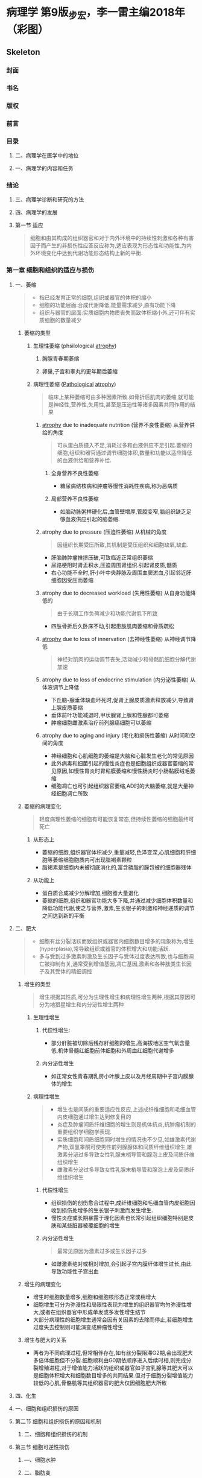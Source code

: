 #+title : 病理学五年制第九版
* 病理学 第9版_步宏，李一雷主编2018年（彩图）

:PROPERTIES:
:NOTER_DOCUMENT: ../../PDFs/第九版临床医学（含其他版）「53本全套」/病理学 第9版_步宏，李一雷主编2018年（彩图）.pdf
:END:
** Skeleton
*** 封面
:PROPERTIES:
:NOTER_PAGE: 1
:END:
*** 书名
:PROPERTIES:
:NOTER_PAGE: 2
:END:
*** 版权
:PROPERTIES:
:NOTER_PAGE: 3
:END:
*** 前言
:PROPERTIES:
:NOTER_PAGE: 18
:END:
*** 目录
:PROPERTIES:
:NOTER_PAGE: 20
:END:
**** 二、病理学在医学中的地位
:PROPERTIES:
:NOTER_PAGE: 32
:END:
**** 一、病理学的内容和任务
:PROPERTIES:
:NOTER_PAGE: 32
:END:
*** 绪论
:PROPERTIES:
:NOTER_PAGE: 32
:END:
**** 三、病理学诊断和研究的方法
:PROPERTIES:
:NOTER_PAGE: 33
:END:
**** 四、病理学的发展
:PROPERTIES:
:NOTER_PAGE: 34
:END:
**** 第一节 适应
:PROPERTIES:
:NOTER_PAGE: 36
:END:
#+begin_quote
细胞和由其构成的组织器官和对于内外环境中的持续性刺激和各种有害因子而产生的非损伤性应答反应称为,适应表现为形态性和功能性,为内外环境变化中达到代谢功能形态结构上新的平衡.
#+end_quote
*** 第一章 细胞和组织的适应与损伤
:PROPERTIES:
:NOTER_PAGE: 36
:END:
***** 一、萎缩
:PROPERTIES:
:NOTER_PAGE: 37
:END:
#+begin_quote
- 指已经发育正常的细胞,组织或器官的体积的缩小
- 细胞的功能层面:合成代谢降低,能量需求减少,原有功能下降
- 组织与器官的层面:实质细胞内物质丧失而致体积缩小外,还可伴有实质细胞的数量减少
#+end_quote
****** 萎缩的类型
******* 生理性萎缩 (phsilological [[file:2021011416-atrophy.org][atrophy]])
******** 胸腺青春期萎缩
******** 卵巢,子宫和睾丸的更年期后萎缩
******* 病理性萎缩 ([[file:2020112609-pathological.org][Pathological]] [[file:2021011416-atrophy.org][atrophy]])
#+begin_quote
临床上某种萎缩可由多种因素所致.如骨折后肌肉的萎缩,就可能是神经性,营养性,失用性,甚至是压迫性等诸多因素共同作用的结果
#+end_quote
******** [[file:2021011416-atrophy.org][atrophy]] due to inadequate nutrition (营养不良性萎缩) 从营养供给的角度
#+begin_quote
可从蛋白质摄入不足,消耗过多和血液供应不足引起.萎缩的细胞,组织和器官通过调节细胞体积,数量和功能以适应降低的血液供给和营养补给.
#+end_quote
********* 全身营养不良性萎缩
- 糖尿病结核病和肿瘤等慢性消耗性疾病,称为恶病质
********* 局部营养不良性萎缩
- 如脑动脉粥样硬化后,血管壁增厚,管腔变窄,脑组织缺乏足够血液供应引起的脑萎缩.
******** atrophy due to pressure (压迫性萎缩) 从机械的角度
#+begin_quote
因组织长期受压所致,其机制是受压组织和细胞缺氧,缺血.
#+end_quote
- 肝脑肺肿瘤推挤压破,可致临近正常组织萎缩
- 尿路梗阻时肾盂积水,压迫周围肾组织.引起肾皮质,髓质
- 右心功能不全时,肝小叶中央静脉及周围血窦淤血,引起邻近肝细胞因受压而萎缩
******** atrophy due to decreased workload  (失用性萎缩) 从自身功能降低的
#+begin_quote
由于长期工作负荷减少和功能代谢低下所致
#+end_quote
- 四肢骨折后久卧床不动,引起患肢肌肉萎缩和骨质疏松

******** [[file:2021011416-atrophy.org][atrophy]] due to loss of innervation (去神经性萎缩) 从神经调节降低
#+begin_quote
神经对肌肉的运动调节丧失,活动减少和骨骼肌细胞分解代谢加速
#+end_quote
******** atrophy due to loss of endocrine stimulation (内分泌性萎缩) 从体液调节上降低
- 下丘脑-腺垂体缺血坏死时,促肾上腺皮质激素释放减少,导致肾上腺皮质萎缩
- 垂体前叶功能减退时,甲状腺肾上腺和性腺都可萎缩
- 肿瘤细胞雌激素治疗前列腺癌细胞可以萎缩

******** atrophy due to aging and injury (老化和损伤性萎缩) 从时间和空间的角度
- 神经细胞和心肌细胞的萎缩是大脑和心脏发生老化的常见原因
- 此外病毒和细菌引起的慢性炎症也是细胞组织或器官萎缩的常见原因,如慢性胃炎时胃粘膜萎缩和慢性肠炎时小肠黏膜绒毛萎缩
- 细胞凋亡也可引起组织器官萎缩,AD时的大脑萎缩,就是大量神经细胞凋亡所致

****** 萎缩的病理变化
#+begin_quote
轻度病理性萎缩的细胞有可能恢复常态,但持续性萎缩的细胞最终可死亡
#+end_quote
******* 从形态上
- 萎缩的细胞,组织器官体积减少,重量减轻,色泽变深,心肌细胞和肝细胞等萎缩细胞胞质内可出现脂褐素颗粒
- 脂褐素是细胞内未被彻底消化的,富含磷脂的膜包被的细胞器残体
******* 从功能上
- 蛋白质合成减少分解增加,细胞器大量退化
- 萎缩的细胞,组织和器官功能大多下降,并通过减少细胞体积数量和降低功能代谢,使之与营养,激素,生长银子的刺激和神经递质的调节之间达到新的平衡

***** 二、肥大
:PROPERTIES:
:NOTER_PAGE: 39
:END
#+begin_quote
- 由于功能增加,合成代谢旺盛,使细胞,组织或器官体积增大,称为肥大(hypertrophy)
- 通常是由实质细胞的体积增大所致,但也可伴有实质细胞数量的增加
- 某些病例情况下,是指细胞萎缩的同时,间质脂肪细胞却可以增生以维持组织,器官的原有体积,甚至造成组织器官的体积增大,此时成为假性肥大
#+end_quote

****** 肥大的类型
#+begin_quote
- 性质上可分为生理性肥大和病理性肥大两种
- 原因上若因组织功能过重称为代偿性或功能性肥大,若因内分泌激素过多成为内分泌性肥大
#+end_quote

******* 生理性肥大

******** 代偿性肥大
- 如胜利状态下,剧中运动员上肢骨骼肌的增粗肥大,需求旺盛,负荷增加是最常见的原因

******** 内分泌性肥大
- 妊娠期由于雌激素孕激素及其受体作用,子宫平滑肌吃饱肥大,同时伴细胞数量增多,子宫从平时壁厚0.4cm,从良100g,可肥大只壁厚5cm,重量1000g

******* 病理性肥大
******** 代偿性肥大 
- 高血压时心脏后负荷增加,或左室部分心肌坏死后,健康心肌功能代偿,都可引起左室心肌等肥大
- 器官肥大也是也可以是同类器官却如或功能丧失后的反映,如一侧肾脏切除或一侧肾动脉闭塞失去肾功能,对肾脏通过肥大来实现代偿
******** 内分泌性肥大
- 甲状腺功能亢进时,甲状腺素分泌增多,引起甲状腺滤泡上皮细胞肥大
- 垂体嗜碱性细胞腺瘤促肾上腺激素分泌增多,导致肾上腺皮质细胞肥大
****** 肥大的病理变化
- 肥大的细胞体积增大,细胞核肥大深染,肥大组织与器官均增大.
- 肥大的细胞内许多细胞原癌基因基因活化,导致DNA含量和细胞器数量增多,结构蛋白合成活跃,细胞功能增强
- 功能代偿是有限度的,过度肥大将会导致心肌血液供应相对缺乏.收缩蛋白变为收缩效率较差的幼稚收缩蛋白.部分心肌纤维收缩成分甚至会溶解和消失,形成可逆性损伤,最终导致心肌整体符合过重,诱发功能不全.

***** 三、增生
:PROPERTIES:
:NOTER_PAGE: 40
:END:
#+begin_quote
- 细胞有丝分裂活跃而致组织或器官内细胞数目增多的现象称为,增生(hyperplasia),常导致组织或器官的体积增大和功能活跃.
- 多与受到过多激素刺激及生长因子与受体过度表达所致,也与细胞凋亡被抑制有关,通常受到增值基因,凋亡基因,激素和各种肽类生长因子及其受体的精细调控
#+end_quote

****** 增生的类型
#+begin_quote
增生根据其性质,可分为生理性增生和病理性增生两种,根据其原因可分为地猖星增生和内分泌性增生两种
#+end_quote

******* 生理性增生

******** 代偿性增生:
- 部分肝脏被切除后残存肝细胞的增生,高海拔地区空气氧含量低,机体骨髓红细胞前体细胞和外周血红细胞代谢增多
******** 内分泌性增生
- 如正常女性青春期乳房小叶腺上皮以及月经周期中子宫内膜腺体的增生
******* 病理性增生
#+begin_quote
- 增生也是间质的重要适应性反应,上述成纤维细胞和毛细血管内皮细胞通过增生达到修复目的
- 炎症及肿瘤间质纤维细胞的增生则是机体抗炎,抗肿瘤机制的重要组织学细胞学表现.
- 实质细胞和间质细胞同时增生的情况也不少见,如雄激素代谢产物,双氢睾酮可使男性前列腺腺体和间质纤维组织增生,雄激素分泌过多导致女性乳腺末梢导管和腺泡上皮及间质纤维组织增生
- 雌激素分泌过多导致女性乳腺末梢导管和腺泡上皮及简质纤维组织增生
#+end_quote
******** 代偿性增生
- 组织损伤的创伤愈合过程中,成纤维细胞和毛细血管内皮细胞因收到损伤处增多的生长银子刺激而发生增生.
- 慢性炎症或长期暴露于理化因素也长常引起组织细胞特别是皮肤和某些脏器被覆细胞的增生
******** 内分泌性增生
#+begin_quote
最常见原因为激素过多或生长因子过多
#+end_quote
- 如雌激素绝对或相对增加,会引起子宫内膜纤体增生过长,由此导致功能性子宫出血
****** 增生的病理变化
- 增生时细胞数量增多,细胞和细胞核形态正常或稍增大
- 细胞增生可分为弥漫性和局限性表现为增生的组织器官均匀弥漫性增大,或者在组织器官中形成单发或多发性增生结节
- 大部分病理性的细胞增生通常会因有关因素的去除而停止,若细胞增生过度失去控制则可能演变成肿瘤性增生
****** 增生与肥大的关系
- 两者为不同病理过程,但常相伴存在,如有丝分裂阻滞G2期,会出现肥大多倍体细胞但不分裂.细胞顺利由G0期依顺序进入后续时相,则完成分裂增殖进程,对于增值能力活跃的组织或器官如子宫乳腺等其肥大可以是细胞体积增大和细胞数目增多的共同结果.但对于细胞分裂增值能力较低的心肌,骨骼肌等其组织器官的肥大仅因细胞肥大所致
***** 四、化生
:PROPERTIES:
:NOTER_PAGE: 41
:END:
***** 一、细胞和组织损伤的原因
:PROPERTIES:
:NOTER_PAGE: 42
:END:
**** 第二节 细胞和组织损伤的原因和机制
:PROPERTIES:
:NOTER_PAGE: 42
:END:
***** 二、细胞和组织损伤的机制
:PROPERTIES:
:NOTER_PAGE: 43
:END:
**** 第三节 细胞可逆性损伤
:PROPERTIES:
:NOTER_PAGE: 46
:END:
***** —、细胞水肿
:PROPERTIES:
:NOTER_PAGE: 47
:END:
***** 二、脂肪变
:PROPERTIES:
:NOTER_PAGE: 48
:END:
***** 四、淀粉样变
:PROPERTIES:
:NOTER_PAGE: 49
:END:
***** 三、玻璃样变
:PROPERTIES:
:NOTER_PAGE: 49
:END:
***** 六、病理性色素沉着
:PROPERTIES:
:NOTER_PAGE: 50
:END:
***** 五、黏液样变
:PROPERTIES:
:NOTER_PAGE: 50
:END:
***** 七、病理性钙化
:PROPERTIES:
:NOTER_PAGE: 51
:END:
***** 一、坏死
:PROPERTIES:
:NOTER_PAGE: 52
:END:
**** 第四节 细胞死亡
:PROPERTIES:
:NOTER_PAGE: 52
:END:
***** 二、凋亡
:PROPERTIES:
:NOTER_PAGE: 55
:END:
***** 三、细胞老化的机制
:PROPERTIES:
:NOTER_PAGE: 58
:END:
***** 二、细胞老化的形态学
:PROPERTIES:
:NOTER_PAGE: 58
:END:
***** 一、细胞老化的特征
:PROPERTIES:
:NOTER_PAGE: 58
:END:
***** 第五爷细胞老化
:PROPERTIES:
:NOTER_PAGE: 58
:END:
***** 一、细胞周期和不同类型细胞的再生潜能
:PROPERTIES:
:NOTER_PAGE: 60
:END:
**** 第一节 再生
:PROPERTIES:
:NOTER_PAGE: 60
:END:
*** 第二章 损伤的修复
:PROPERTIES:
:NOTER_PAGE: 60
:END:
***** 二、干细胞及其在再生中的作用
:PROPERTIES:
:NOTER_PAGE: 61
:END:
***** 三、组织再生的机制和过程
:PROPERTIES:
:NOTER_PAGE: 64
:END:
***** 四、细胞再生的影响因素
:PROPERTIES:
:NOTER_PAGE: 65
:END:
***** 一、肉芽组织的形态及作用
:PROPERTIES:
:NOTER_PAGE: 68
:END:
**** 第二节 纤维性修复
:PROPERTIES:
:NOTER_PAGE: 68
:END:
***** 三、肉芽组织和瘢痕组织的形成过程及机制
:PROPERTIES:
:NOTER_PAGE: 70
:END:
***** 二、瘢痕组织的形态及作用
:PROPERTIES:
:NOTER_PAGE: 70
:END:
***** 一、皮肤创伤愈合
:PROPERTIES:
:NOTER_PAGE: 72
:END:
**** 第三节 创伤愈合
:PROPERTIES:
:NOTER_PAGE: 72
:END:
***** 三、影响创伤愈合的因素
:PROPERTIES:
:NOTER_PAGE: 74
:END:
***** 二、骨折愈合
:PROPERTIES:
:NOTER_PAGE: 74
:END:
***** 一、充血
:PROPERTIES:
:NOTER_PAGE: 76
:END:
**** 第一节 充血和淤血
:PROPERTIES:
:NOTER_PAGE: 76
:END:
*** 第三章 局部血液循环障碍
:PROPERTIES:
:NOTER_PAGE: 76
:END:
***** 一、出血的病因和发病机制
:PROPERTIES:
:NOTER_PAGE: 79
:END:
***** 二、淤血46第二节 出血
:PROPERTIES:
:NOTER_PAGE: 79
:END:
**** 第三节 血栓形成
:PROPERTIES:
:NOTER_PAGE: 80
:END:
***** 三、出血的后果
:PROPERTIES:
:NOTER_PAGE: 80
:END:
***** 二、出血的病理变化
:PROPERTIES:
:NOTER_PAGE: 80
:END:
***** 一、血栓形成的条件和机制
:PROPERTIES:
:NOTER_PAGE: 81
:END:
***** 二、血栓形成的过程及血栓的形态
:PROPERTIES:
:NOTER_PAGE: 83
:END:
***** 四、血栓形成对机体的影响
:PROPERTIES:
:NOTER_PAGE: 85
:END:
***** 三、血栓的结局
:PROPERTIES:
:NOTER_PAGE: 85
:END:
***** 一、栓子的运行途径
:PROPERTIES:
:NOTER_PAGE: 86
:END:
**** 第四节 栓塞
:PROPERTIES:
:NOTER_PAGE: 86
:END:
***** 二、栓塞的类型和对机体的影响
:PROPERTIES:
:NOTER_PAGE: 87
:END:
**** 第五节 梗死
:PROPERTIES:
:NOTER_PAGE: 89
:END:
***** 二、梗死的病变及类型
:PROPERTIES:
:NOTER_PAGE: 90
:END:
***** 一、梗死形成的原因和条件
:PROPERTIES:
:NOTER_PAGE: 90
:END:
***** 三、梗死对机体的影响和结局
:PROPERTIES:
:NOTER_PAGE: 92
:END:
***** 一、水肿的发病机制
:PROPERTIES:
:NOTER_PAGE: 93
:END:
**** 第六节 水肿
:PROPERTIES:
:NOTER_PAGE: 93
:END:
***** 二、水肿的病理变化.
:PROPERTIES:
:NOTER_PAGE: 94
:END:
***** 三、水肿对机体的影响
:PROPERTIES:
:NOTER_PAGE: 95
:END:
***** 二、炎症的原因
:PROPERTIES:
:NOTER_PAGE: 96
:END:
***** 一、炎症的概念
:PROPERTIES:
:NOTER_PAGE: 96
:END:
**** 第一节 炎症的概述
:PROPERTIES:
:NOTER_PAGE: 96
:END:
*** 第四章 炎症
:PROPERTIES:
:NOTER_PAGE: 96
:END:
***** 三、炎症的基本病理变化
:PROPERTIES:
:NOTER_PAGE: 97
:END:
***** 四、炎症的局部表现和全身反应
:PROPERTIES:
:NOTER_PAGE: 98
:END:
**** 第二节 急性炎症
:PROPERTIES:
:NOTER_PAGE: 99
:END:
***** 五、炎症的分类
:PROPERTIES:
:NOTER_PAGE: 99
:END:
***** 一、急性炎症过程中的血管反应
:PROPERTIES:
:NOTER_PAGE: 100
:END:
***** 二、急性炎症过程中的白细胞反应
:PROPERTIES:
:NOTER_PAGE: 101
:END:
***** 三、炎症介质在炎症过程中的作用
:PROPERTIES:
:NOTER_PAGE: 104
:END:
***** 五、急性炎症的病理学类型
:PROPERTIES:
:NOTER_PAGE: 107
:END:
***** 四、急性炎症反应的终止
:PROPERTIES:
:NOTER_PAGE: 107
:END:
***** 六、急性炎症的结局
:PROPERTIES:
:NOTER_PAGE: 109
:END:
**** 第三节 慢性炎症
:PROPERTIES:
:NOTER_PAGE: 110
:END:
***** 二、肉芽肿性炎
:PROPERTIES:
:NOTER_PAGE: 111
:END:
***** 一、一般慢性炎症的病理变化特点
:PROPERTIES:
:NOTER_PAGE: 111
:END:
***** 一、自身免疫病的发病机制
:PROPERTIES:
:NOTER_PAGE: 113
:END:
**** 第一节 自身免疫病
:PROPERTIES:
:NOTER_PAGE: 113
:END:
*** 第五章 免疫性疾病
:PROPERTIES:
:NOTER_PAGE: 113
:END:
***** 二、自身免疫病的类型
:PROPERTIES:
:NOTER_PAGE: 114
:END:
**** 第二节 免疫缺陷病
:PROPERTIES:
:NOTER_PAGE: 118
:END:
***** 二、继发性免疫缺陷病
:PROPERTIES:
:NOTER_PAGE: 119
:END:
***** 一、原发性免疫缺陷病
:PROPERTIES:
:NOTER_PAGE: 119
:END:
***** 一、移植排斥反应机制
:PROPERTIES:
:NOTER_PAGE: 123
:END:
**** 第三节 器官和骨髓移植
:PROPERTIES:
:NOTER_PAGE: 123
:END:
***** 二、实体器官移植排斥反应
:PROPERTIES:
:NOTER_PAGE: 124
:END:
***** 三、骨髓移植排斥反应
:PROPERTIES:
:NOTER_PAGE: 125
:END:
*** 第六章 肿瘤
:PROPERTIES:
:NOTER_PAGE: 126
:END:
***** 一、肿瘤的大体形态
:PROPERTIES:
:NOTER_PAGE: 127
:END:
**** 第二节 肿瘤的形态
:PROPERTIES:
:NOTER_PAGE: 127
:END:
**** 第一节 肿瘤的概念
:PROPERTIES:
:NOTER_PAGE: 127
:END:
***** 二、肿瘤的组织形态
:PROPERTIES:
:NOTER_PAGE: 128
:END:
***** 三、肿瘤的分化与异型性
:PROPERTIES:
:NOTER_PAGE: 129
:END:
***** 一、命名原则
:PROPERTIES:
:NOTER_PAGE: 130
:END:
**** 第三节 肿瘤的命名与分类
:PROPERTIES:
:NOTER_PAGE: 130
:END:
***** 二、分类
:PROPERTIES:
:NOTER_PAGE: 131
:END:
***** 一、肿瘤的生长
:PROPERTIES:
:NOTER_PAGE: 134
:END:
**** 第四节 肿瘤的生长和扩散
:PROPERTIES:
:NOTER_PAGE: 134
:END:
***** 二、肿瘤扩散
:PROPERTIES:
:NOTER_PAGE: 135
:END:
**** 第五节 肿瘤的分级和分期
:PROPERTIES:
:NOTER_PAGE: 138
:END:
**** 第六节 肿瘤对机体的影响
:PROPERTIES:
:NOTER_PAGE: 139
:END:
**** 第七节 良性肿瘤与恶性肿瘤的区别
:PROPERTIES:
:NOTER_PAGE: 140
:END:
***** 一、上皮组织肿瘤
:PROPERTIES:
:NOTER_PAGE: 141
:END:
**** 第八节 常见肿瘤举例
:PROPERTIES:
:NOTER_PAGE: 141
:END:
***** 二、间叶组织肿瘤
:PROPERTIES:
:NOTER_PAGE: 143
:END:
***** 三、神经外胚叶肿瘤
:PROPERTIES:
:NOTER_PAGE: 148
:END:
***** 一、癌前疾病（或病变）
:PROPERTIES:
:NOTER_PAGE: 149
:END:
**** 第九节 癌前疾病（或病变）、异型增生和原位癌
:PROPERTIES:
:NOTER_PAGE: 149
:END:
***** 一、细胞生长与增殖的调控
:PROPERTIES:
:NOTER_PAGE: 150
:END:
**** 第十节 肿瘤发生的分子基础
:PROPERTIES:
:NOTER_PAGE: 150
:END:
***** 二、异型增生和原位癌
:PROPERTIES:
:NOTER_PAGE: 150
:END:
***** 二、肿瘤发生与发展的分子机制
:PROPERTIES:
:NOTER_PAGE: 152
:END:
**** 第十一节 环境致瘤因素
:PROPERTIES:
:NOTER_PAGE: 161
:END:
***** 三、生物致癌因素
:PROPERTIES:
:NOTER_PAGE: 162
:END:
***** 二、物理致癌因素
:PROPERTIES:
:NOTER_PAGE: 162
:END:
***** 一、化学物质
:PROPERTIES:
:NOTER_PAGE: 162
:END:
**** 第十二节 肿瘤与遗传
:PROPERTIES:
:NOTER_PAGE: 163
:END:
***** 一、空气污染
:PROPERTIES:
:NOTER_PAGE: 165
:END:
**** 第一节 环境污染和职业暴露
:PROPERTIES:
:NOTER_PAGE: 165
:END:
*** 第七章 环境和营养性疾病
:PROPERTIES:
:NOTER_PAGE: 165
:END:
***** 二、酒精中毒
:PROPERTIES:
:NOTER_PAGE: 169
:END:
***** 一、吸烟
:PROPERTIES:
:NOTER_PAGE: 169
:END:
**** 第二节 个人暴露——成瘾及其相关疾病
:PROPERTIES:
:NOTER_PAGE: 169
:END:
***** 四、药物滥用
:PROPERTIES:
:NOTER_PAGE: 171
:END:
***** 三、治疗性药物损伤
:PROPERTIES:
:NOTER_PAGE: 171
:END:
***** 一、肥胖症
:PROPERTIES:
:NOTER_PAGE: 172
:END:
**** 第三节 营养性疾病
:PROPERTIES:
:NOTER_PAGE: 172
:END:
***** 二、营养不良
:PROPERTIES:
:NOTER_PAGE: 173
:END:
***** 一、与遗传性疾病相关的基因异常
:PROPERTIES:
:NOTER_PAGE: 174
:END:
**** 第一节 遗传性疾病
:PROPERTIES:
:NOTER_PAGE: 174
:END:
*** 第八章 遗传性疾病和儿童疾病
:PROPERTIES:
:NOTER_PAGE: 174
:END:
***** 二、遗传性疾病的类型
:PROPERTIES:
:NOTER_PAGE: 175
:END:
***** 三、遗传性疾病举例
:PROPERTIES:
:NOTER_PAGE: 176
:END:
**** 第二节 儿童疾病
:PROPERTIES:
:NOTER_PAGE: 180
:END:
***** —、出生缺陷
:PROPERTIES:
:NOTER_PAGE: 181
:END:
***** 四、坏死性小肠结肠炎
:PROPERTIES:
:NOTER_PAGE: 182
:END:
***** 三、围产期感染
:PROPERTIES:
:NOTER_PAGE: 182
:END:
***** 二、早产和胎儿生长受限
:PROPERTIES:
:NOTER_PAGE: 182
:END:
***** 五、儿童肿瘤和肿瘤样病变
:PROPERTIES:
:NOTER_PAGE: 183
:END:
**** 第一节 动脉粥样硬化
:PROPERTIES:
:NOTER_PAGE: 184
:END:
*** 第九章 心血管系统疾病
:PROPERTIES:
:NOTER_PAGE: 184
:END:
***** —、病因和发病机制
:PROPERTIES:
:NOTER_PAGE: 185
:END:
***** 二、病理变化
:PROPERTIES:
:NOTER_PAGE: 187
:END:
**** 第二节 高血压病
:PROPERTIES:
:NOTER_PAGE: 192
:END:
***** 一、病因和发病机制
:PROPERTIES:
:NOTER_PAGE: 193
:END:
***** 二、类型和病理变化
:PROPERTIES:
:NOTER_PAGE: 194
:END:
**** 第三节 动脉瘤
:PROPERTIES:
:NOTER_PAGE: 197
:END:
***** 二、基本病理变化
:PROPERTIES:
:NOTER_PAGE: 198
:END:
***** 一、病因和发病机制
:PROPERTIES:
:NOTER_PAGE: 198
:END:
**** 第四节 风湿病
:PROPERTIES:
:NOTER_PAGE: 198
:END:
***** 二、风湿病的各器官病变
:PROPERTIES:
:NOTER_PAGE: 199
:END:
***** 一、病因和发病机制
:PROPERTIES:
:NOTER_PAGE: 201
:END:
**** 第五节 感染性心内膜炎
:PROPERTIES:
:NOTER_PAGE: 201
:END:
**** 第六节 心瓣膜病
:PROPERTIES:
:NOTER_PAGE: 202
:END:
***** 二、病理变化及临床病理联系
:PROPERTIES:
:NOTER_PAGE: 202
:END:
***** 二、二尖瓣关闭不全
:PROPERTIES:
:NOTER_PAGE: 203
:END:
***** 一、二尖瓣狭窄
:PROPERTIES:
:NOTER_PAGE: 203
:END:
***** ―、扩张型心肌病
:PROPERTIES:
:NOTER_PAGE: 204
:END:
**** 第七节 心肌病
:PROPERTIES:
:NOTER_PAGE: 204
:END:
***** 四、主动脉瓣关闭不全
:PROPERTIES:
:NOTER_PAGE: 204
:END:
***** 三、主动脉瓣狭窄
:PROPERTIES:
:NOTER_PAGE: 204
:END:
***** 四、致心律失常性右室心肌病
:PROPERTIES:
:NOTER_PAGE: 205
:END:
***** 三、限制型心肌病
:PROPERTIES:
:NOTER_PAGE: 205
:END:
***** 二、肥厚型心肌病
:PROPERTIES:
:NOTER_PAGE: 205
:END:
***** 五、特异性心肌病
:PROPERTIES:
:NOTER_PAGE: 206
:END:
***** 一、病毒性心肌炎
:PROPERTIES:
:NOTER_PAGE: 207
:END:
**** 第八节 心肌炎
:PROPERTIES:
:NOTER_PAGE: 207
:END:
***** 一、急性心包炎
:PROPERTIES:
:NOTER_PAGE: 208
:END:
**** 第九节 心包炎
:PROPERTIES:
:NOTER_PAGE: 208
:END:
***** 四、免疫反应性心肌炎
:PROPERTIES:
:NOTER_PAGE: 208
:END:
***** 三、孤立性心肌炎
:PROPERTIES:
:NOTER_PAGE: 208
:END:
***** —、细囷性1、肌炎
:PROPERTIES:
:NOTER_PAGE: 208
:END:
**** 第十节 先天性心脏病
:PROPERTIES:
:NOTER_PAGE: 209
:END:
***** 二、慢性心包炎
:PROPERTIES:
:NOTER_PAGE: 209
:END:
***** 二、室间隔缺损
:PROPERTIES:
:NOTER_PAGE: 210
:END:
***** 一、房间隔缺损
:PROPERTIES:
:NOTER_PAGE: 210
:END:
***** 六、大动脉移位
:PROPERTIES:
:NOTER_PAGE: 211
:END:
***** 五、主动脉缩窄
:PROPERTIES:
:NOTER_PAGE: 211
:END:
***** 四、动脉导管未闭
:PROPERTIES:
:NOTER_PAGE: 211
:END:
***** 三、法洛四联症
:PROPERTIES:
:NOTER_PAGE: 211
:END:
*** 第十章 呼吸系统疾病
:PROPERTIES:
:NOTER_PAGE: 213
:END:
***** 一、鼻炎、鼻窦炎
:PROPERTIES:
:NOTER_PAGE: 214
:END:
**** 第一节 呼吸道和肺炎症性疾病
:PROPERTIES:
:NOTER_PAGE: 214
:END:
***** 三、急性气管支气管、细支气管炎
:PROPERTIES:
:NOTER_PAGE: 215
:END:
***** 二、咽炎、喉炎
:PROPERTIES:
:NOTER_PAGE: 215
:END:
***** 四、肺炎
:PROPERTIES:
:NOTER_PAGE: 216
:END:
***** 一、慢性支气管炎
:PROPERTIES:
:NOTER_PAGE: 221
:END:
**** 第二节 慢性阻塞性肺疾病
:PROPERTIES:
:NOTER_PAGE: 221
:END:
***** 二、支气管哮喘
:PROPERTIES:
:NOTER_PAGE: 222
:END:
***** 三、支气管扩张症
:PROPERTIES:
:NOTER_PAGE: 223
:END:
***** 四、肺气肿
:PROPERTIES:
:NOTER_PAGE: 224
:END:
***** 一、肺硅沉着病
:PROPERTIES:
:NOTER_PAGE: 226
:END:
**** 第三节 肺尘埃沉着病
:PROPERTIES:
:NOTER_PAGE: 226
:END:
***** 二、肺石棉沉着病
:PROPERTIES:
:NOTER_PAGE: 228
:END:
**** 第四节 慢性肺源性心脏病
:PROPERTIES:
:NOTER_PAGE: 229
:END:
***** 二、新生儿呼吸窘迫综合征
:PROPERTIES:
:NOTER_PAGE: 230
:END:
***** 一、成人呼吸窘迫综合征
:PROPERTIES:
:NOTER_PAGE: 230
:END:
**** 第五节 呼吸窘迫综合征
:PROPERTIES:
:NOTER_PAGE: 230
:END:
***** 一、鼻咽癌
:PROPERTIES:
:NOTER_PAGE: 231
:END:
**** 第六节 呼吸系统常见肿瘤
:PROPERTIES:
:NOTER_PAGE: 231
:END:
***** 三、肺癌
:PROPERTIES:
:NOTER_PAGE: 233
:END:
***** 二、喉癌
:PROPERTIES:
:NOTER_PAGE: 233
:END:
***** 二、胸膜间皮瘤
:PROPERTIES:
:NOTER_PAGE: 237
:END:
***** 一、胸膜炎
:PROPERTIES:
:NOTER_PAGE: 237
:END:
**** 第七节 胸膜疾病
:PROPERTIES:
:NOTER_PAGE: 237
:END:
***** 一、食管的炎症
:PROPERTIES:
:NOTER_PAGE: 239
:END:
**** 第一节 食管的炎症、狭窄与扩张
:PROPERTIES:
:NOTER_PAGE: 239
:END:
*** 第十一章 消化系统疾病
:PROPERTIES:
:NOTER_PAGE: 239
:END:
**** 第二节 胄炎
:PROPERTIES:
:NOTER_PAGE: 240
:END:
***** 二、食管狭窄、扩张与贲门弛缓不能
:PROPERTIES:
:NOTER_PAGE: 240
:END:
***** 二、慢性胃炎
:PROPERTIES:
:NOTER_PAGE: 241
:END:
***** 一、急性胃炎
:PROPERTIES:
:NOTER_PAGE: 241
:END:
**** 第三节 消化性溃疡病
:PROPERTIES:
:NOTER_PAGE: 242
:END:
***** 三、特殊类型胃炎
:PROPERTIES:
:NOTER_PAGE: 242
:END:
**** 第四节 阑尾炎
:PROPERTIES:
:NOTER_PAGE: 245
:END:
***** 一、炎症性肠病
:PROPERTIES:
:NOTER_PAGE: 246
:END:
**** 第五节 非特异性肠炎
:PROPERTIES:
:NOTER_PAGE: 246
:END:
***** 三、菌群失调性肠炎
:PROPERTIES:
:NOTER_PAGE: 247
:END:
***** 二、急性出血性坏死性肠炎
:PROPERTIES:
:NOTER_PAGE: 247
:END:
**** 第六节 病毒性肝炎
:PROPERTIES:
:NOTER_PAGE: 248
:END:
***** 一、酒精性肝病
:PROPERTIES:
:NOTER_PAGE: 252
:END:
**** 第七节 酒精性肝病和非酒精性脂肪肝病
:PROPERTIES:
:NOTER_PAGE: 252
:END:
**** 第八节 肝硬化
:PROPERTIES:
:NOTER_PAGE: 253
:END:
***** 二、非酒精性脂肪肝病
:PROPERTIES:
:NOTER_PAGE: 253
:END:
***** 一、胆囊炎
:PROPERTIES:
:NOTER_PAGE: 257
:END:
**** 第十节 胆囊炎与胆石症
:PROPERTIES:
:NOTER_PAGE: 257
:END:
***** 二、肝循环障碍
:PROPERTIES:
:NOTER_PAGE: 257
:END:
***** 一、肝代谢性疾病
:PROPERTIES:
:NOTER_PAGE: 257
:END:
**** 第九节 肝代谢性疾病与循环障碍
:PROPERTIES:
:NOTER_PAGE: 257
:END:
***** 一、急性胰腺炎
:PROPERTIES:
:NOTER_PAGE: 258
:END:
**** 第十一节 胰腺炎
:PROPERTIES:
:NOTER_PAGE: 258
:END:
***** 二、胆石症
:PROPERTIES:
:NOTER_PAGE: 258
:END:
***** 一、食管癌
:PROPERTIES:
:NOTER_PAGE: 259
:END:
**** 第十二节 消化系统常见肿瘤
:PROPERTIES:
:NOTER_PAGE: 259
:END:
***** 二、慢性胰腺炎
:PROPERTIES:
:NOTER_PAGE: 259
:END:
***** 二、胃癌
:PROPERTIES:
:NOTER_PAGE: 260
:END:
***** 三、大肠癌
:PROPERTIES:
:NOTER_PAGE: 262
:END:
***** 四、原发性肝癌
:PROPERTIES:
:NOTER_PAGE: 266
:END:
***** 六、胆道肿瘤
:PROPERTIES:
:NOTER_PAGE: 267
:END:
***** 五、胰腺癌
:PROPERTIES:
:NOTER_PAGE: 267
:END:
***** 七、胃肠间质瘤
:PROPERTIES:
:NOTER_PAGE: 268
:END:
***** 一、反应性淋巴结炎
:PROPERTIES:
:NOTER_PAGE: 269
:END:
**** 第一节 淋巴结的良性病变
:PROPERTIES:
:NOTER_PAGE: 269
:END:
*** 第十二章 淋巴造血系统疾病
:PROPERTIES:
:NOTER_PAGE: 269
:END:
***** 二、特异性淋巴结炎
:PROPERTIES:
:NOTER_PAGE: 270
:END:
***** —、概述
:PROPERTIES:
:NOTER_PAGE: 271
:END:
**** 第二节 淋巴组织肿瘤
:PROPERTIES:
:NOTER_PAGE: 271
:END:
***** 二、非霍奇金淋巴瘤
:PROPERTIES:
:NOTER_PAGE: 275
:END:
***** 三、霍奇金淋巴瘤
:PROPERTIES:
:NOTER_PAGE: 282
:END:
**** 第三节 髓系肿瘤
:PROPERTIES:
:NOTER_PAGE: 285
:END:
***** ―、急性髓系白血病
:PROPERTIES:
:NOTER_PAGE: 286
:END:
***** 二、骨髓增殖性肿瘤
:PROPERTIES:
:NOTER_PAGE: 288
:END:
***** Langerhans细胞组织细胞增生症
:PROPERTIES:
:NOTER_PAGE: 290
:END:
**** 第四节 组织细胞和树突状细胞肿瘤
:PROPERTIES:
:NOTER_PAGE: 290
:END:
***** 附：类白血病反应
:PROPERTIES:
:NOTER_PAGE: 290
:END:
**** 第一节 肾小球疾病
:PROPERTIES:
:NOTER_PAGE: 292
:END:
*** 第十三章 泌尿系统疾病
:PROPERTIES:
:NOTER_PAGE: 292
:END:
***** 一、病因与发病机制
:PROPERTIES:
:NOTER_PAGE: 293
:END:
***** 二、基本病理变化
:PROPERTIES:
:NOTER_PAGE: 295
:END:
***** 三、临床与病理联系
:PROPERTIES:
:NOTER_PAGE: 297
:END:
***** 四、类型与病理特点
:PROPERTIES:
:NOTER_PAGE: 298
:END:
***** 一、肾盂肾炎
:PROPERTIES:
:NOTER_PAGE: 305
:END:
**** 第二节 肾小管间质性肾炎
:PROPERTIES:
:NOTER_PAGE: 305
:END:
***** 二、药物和中毒引起的肾小管间质性肾炎
:PROPERTIES:
:NOTER_PAGE: 307
:END:
***** 一、肾细胞癌
:PROPERTIES:
:NOTER_PAGE: 308
:END:
**** 第三节 肾和膀胱常见肿瘤
:PROPERTIES:
:NOTER_PAGE: 308
:END:
***** 二、肾母细胞瘤
:PROPERTIES:
:NOTER_PAGE: 309
:END:
***** 三、尿路与膀肮上皮肿瘤
:PROPERTIES:
:NOTER_PAGE: 310
:END:
***** 二、子宫颈上皮内瘤变和子宫颈癌
:PROPERTIES:
:NOTER_PAGE: 311
:END:
***** 一、慢性子宫颈炎
:PROPERTIES:
:NOTER_PAGE: 311
:END:
**** 第一节 子宫颈疾病
:PROPERTIES:
:NOTER_PAGE: 311
:END:
*** 第十四章 生殖系统和乳腺疾病
:PROPERTIES:
:NOTER_PAGE: 311
:END:
***** 一、子宫内膜异位症
:PROPERTIES:
:NOTER_PAGE: 314
:END:
**** 第二节 子宫体疾病
:PROPERTIES:
:NOTER_PAGE: 314
:END:
***** 三、子宫肿瘤
:PROPERTIES:
:NOTER_PAGE: 315
:END:
***** 二、子宫内膜增生症
:PROPERTIES:
:NOTER_PAGE: 315
:END:
***** 一、葡萄胎
:PROPERTIES:
:NOTER_PAGE: 317
:END:
**** 第三节 滋养层细胞疾病
:PROPERTIES:
:NOTER_PAGE: 317
:END:
***** 三、绒毛膜癌
:PROPERTIES:
:NOTER_PAGE: 318
:END:
***** 二、侵蚀性葡萄胎
:PROPERTIES:
:NOTER_PAGE: 318
:END:
***** 四、胎盘部位滋养细胞肿瘤
:PROPERTIES:
:NOTER_PAGE: 319
:END:
***** 一、卵巢上皮性肿瘤
:PROPERTIES:
:NOTER_PAGE: 320
:END:
**** 第四节 卵巢肿瘤
:PROPERTIES:
:NOTER_PAGE: 320
:END:
***** 三、卵巢生殖细胞肿瘤
:PROPERTIES:
:NOTER_PAGE: 322
:END:
***** 二、卵巢性索间质肿瘤
:PROPERTIES:
:NOTER_PAGE: 322
:END:
***** 二、前列腺癌
:PROPERTIES:
:NOTER_PAGE: 324
:END:
***** 一、前列腺增生症
:PROPERTIES:
:NOTER_PAGE: 324
:END:
**** 第五节 前列腺疾病
:PROPERTIES:
:NOTER_PAGE: 324
:END:
***** 一、乳腺增生性病变
:PROPERTIES:
:NOTER_PAGE: 325
:END:
**** 第七节 乳腺疾病
:PROPERTIES:
:NOTER_PAGE: 325
:END:
***** 二、阴茎肿瘤
:PROPERTIES:
:NOTER_PAGE: 325
:END:
***** 一、睾丸肿瘤
:PROPERTIES:
:NOTER_PAGE: 325
:END:
**** 第六节 睾丸和阴茎肿瘤
:PROPERTIES:
:NOTER_PAGE: 325
:END:
***** 三、乳腺癌
:PROPERTIES:
:NOTER_PAGE: 326
:END:
***** 二、乳腺纤维腺瘤
:PROPERTIES:
:NOTER_PAGE: 326
:END:
***** 四、男性乳腺发育
:PROPERTIES:
:NOTER_PAGE: 329
:END:
***** 一、下丘脑、垂体后叶疾病
:PROPERTIES:
:NOTER_PAGE: 330
:END:
**** 第一节 垂体疾病
:PROPERTIES:
:NOTER_PAGE: 330
:END:
*** 第十五章 内分泌系统疾病
:PROPERTIES:
:NOTER_PAGE: 330
:END:
***** 二、垂体前叶功能亢进与低下
:PROPERTIES:
:NOTER_PAGE: 331
:END:
***** 三、垂体肿瘤
:PROPERTIES:
:NOTER_PAGE: 332
:END:
***** 一、弥漫性非毒性甲状腺肿
:PROPERTIES:
:NOTER_PAGE: 333
:END:
**** 第二节 甲状腺疾病
:PROPERTIES:
:NOTER_PAGE: 333
:END:
***** 三、甲状腺功能低下
:PROPERTIES:
:NOTER_PAGE: 335
:END:
***** 二、弥漫性毒性甲状腺肿
:PROPERTIES:
:NOTER_PAGE: 335
:END:
***** 四、甲状腺炎
:PROPERTIES:
:NOTER_PAGE: 336
:END:
***** 五、甲状腺肿瘤
:PROPERTIES:
:NOTER_PAGE: 337
:END:
***** 二、肾上腺皮质功能低下
:PROPERTIES:
:NOTER_PAGE: 339
:END:
***** 一、肾上腺皮质功能宄进
:PROPERTIES:
:NOTER_PAGE: 339
:END:
**** 第三节 肾上腺疾病
:PROPERTIES:
:NOTER_PAGE: 339
:END:
**** 第四节 胰岛疾病
:PROPERTIES:
:NOTER_PAGE: 340
:END:
***** 三、肾上腺肿瘤
:PROPERTIES:
:NOTER_PAGE: 340
:END:
***** 一、糖尿病
:PROPERTIES:
:NOTER_PAGE: 341
:END:
***** 一、弥散性神经内分泌系统的概述
:PROPERTIES:
:NOTER_PAGE: 342
:END:
**** 第五节 弥散性神经内分泌肿瘤
:PROPERTIES:
:NOTER_PAGE: 342
:END:
***** 二、胰岛细胞瘤
:PROPERTIES:
:NOTER_PAGE: 342
:END:
***** 二、DNES肿瘤
:PROPERTIES:
:NOTER_PAGE: 343
:END:
***** 一、神经元及其神经纤维的基本病变
:PROPERTIES:
:NOTER_PAGE: 345
:END:
**** 第一节 神经系统疾病的基本病变
:PROPERTIES:
:NOTER_PAGE: 345
:END:
*** 第十六章 神经系统疾病
:PROPERTIES:
:NOTER_PAGE: 345
:END:
***** 二、神经胶质细胞的基本病变
:PROPERTIES:
:NOTER_PAGE: 347
:END:
**** 第二节 中枢神经系统疾病常见并发症
:PROPERTIES:
:NOTER_PAGE: 348
:END:
***** 三、脑积水
:PROPERTIES:
:NOTER_PAGE: 349
:END:
***** 二、脑水肿
:PROPERTIES:
:NOTER_PAGE: 349
:END:
***** 一、颜内压升高及脑痛形成
:PROPERTIES:
:NOTER_PAGE: 349
:END:
***** 一、细菌性疾病
:PROPERTIES:
:NOTER_PAGE: 350
:END:
**** 第三节 中枢神经系统感染性疾病
:PROPERTIES:
:NOTER_PAGE: 350
:END:
***** 二、病毒性疾病
:PROPERTIES:
:NOTER_PAGE: 352
:END:
**** 第四节 神经系统变性疾病
:PROPERTIES:
:NOTER_PAGE: 354
:END:
***** 二、海绵状細病
:PROPERTIES:
:NOTER_PAGE: 354
:END:
***** 一、阿尔茨海默病
:PROPERTIES:
:NOTER_PAGE: 355
:END:
**** 第五节 缺氧与脑血管病
:PROPERTIES:
:NOTER_PAGE: 356
:END:
***** 二、Parkinson病
:PROPERTIES:
:NOTER_PAGE: 356
:END:
***** 二、阻塞性脑血管病
:PROPERTIES:
:NOTER_PAGE: 357
:END:
***** 一、缺血性脑病
:PROPERTIES:
:NOTER_PAGE: 357
:END:
***** 一、多发性硬化症
:PROPERTIES:
:NOTER_PAGE: 358
:END:
**** 第六节 脱髓鞘疾病
:PROPERTIES:
:NOTER_PAGE: 358
:END:
***** 三、脑出血
:PROPERTIES:
:NOTER_PAGE: 358
:END:
***** 三、急性坏死出血性白质脑炎
:PROPERTIES:
:NOTER_PAGE: 359
:END:
***** 二、急性播散性脑脊髓炎
:PROPERTIES:
:NOTER_PAGE: 359
:END:
***** 一、中枢神经系统肿瘤
:PROPERTIES:
:NOTER_PAGE: 360
:END:
**** 第七节 神经系统肿瘤
:PROPERTIES:
:NOTER_PAGE: 360
:END:
***** 二、外周神经肿瘤
:PROPERTIES:
:NOTER_PAGE: 364
:END:
***** 三、转移性肿瘤
:PROPERTIES:
:NOTER_PAGE: 365
:END:
***** 一、病原微生物的传播途径及在体内的播散
:PROPERTIES:
:NOTER_PAGE: 366
:END:
**** 第一节 感染性疾病概述
:PROPERTIES:
:NOTER_PAGE: 366
:END:
*** 第十七章 感染性疾病
:PROPERTIES:
:NOTER_PAGE: 366
:END:
***** 二、宿主和病原微生物之间的相互作用
:PROPERTIES:
:NOTER_PAGE: 368
:END:
***** 三、病原微生物的致病机制
:PROPERTIES:
:NOTER_PAGE: 369
:END:
***** —、概述
:PROPERTIES:
:NOTER_PAGE: 370
:END:
**** 第二节 结核病
:PROPERTIES:
:NOTER_PAGE: 370
:END:
***** 四、感染性疾病的类型
:PROPERTIES:
:NOTER_PAGE: 370
:END:
***** 二、肺结核病
:PROPERTIES:
:NOTER_PAGE: 372
:END:
***** 三、肺外结核病
:PROPERTIES:
:NOTER_PAGE: 376
:END:
**** 第三节 伤寒
:PROPERTIES:
:NOTER_PAGE: 377
:END:
**** 第四节 细菌性痢疾
:PROPERTIES:
:NOTER_PAGE: 379
:END:
**** 第六节 流行性出血热
:PROPERTIES:
:NOTER_PAGE: 380
:END:
**** 第五节 钩端螺旋体病
:PROPERTIES:
:NOTER_PAGE: 380
:END:
***** 二、尖锐湿疣
:PROPERTIES:
:NOTER_PAGE: 381
:END:
***** 一、淋病
:PROPERTIES:
:NOTER_PAGE: 381
:END:
**** 第七节 性传播性疾病
:PROPERTIES:
:NOTER_PAGE: 381
:END:
***** 三、梅毒
:PROPERTIES:
:NOTER_PAGE: 382
:END:
**** 第八节 深部真菌病
:PROPERTIES:
:NOTER_PAGE: 383
:END:
***** 一、阿米巴病
:PROPERTIES:
:NOTER_PAGE: 384
:END:
**** 第九节 寄生虫病
:PROPERTIES:
:NOTER_PAGE: 384
:END:
***** 二、血吸虫病
:PROPERTIES:
:NOTER_PAGE: 387
:END:
***** 三、棘球蚴病
:PROPERTIES:
:NOTER_PAGE: 389
:END:
**** 第一节 大体、组织和细胞病理学技术
:PROPERTIES:
:NOTER_PAGE: 391
:END:
*** 第十八章 疾病的病理学诊断和研究方法
:PROPERTIES:
:NOTER_PAGE: 391
:END:
**** 第二节 组织化学与免疫组织（细胞）化学技术
:PROPERTIES:
:NOTER_PAGE: 392
:END:
**** 第三节 电子显微镜技术
:PROPERTIES:
:NOTER_PAGE: 393
:END:
**** 第四节 显微切割技术
:PROPERTIES:
:NOTER_PAGE: 394
:END:
**** 第五节 激光扫描共聚焦显微技术
:PROPERTIES:
:NOTER_PAGE: 395
:END:
**** 第六节 核酸原位杂交技术
:PROPERTIES:
:NOTER_PAGE: 396
:END:
**** 第八节 流式细胞术
:PROPERTIES:
:NOTER_PAGE: 397
:END:
**** 第七节 原位聚合酶链反应技术
:PROPERTIES:
:NOTER_PAGE: 397
:END:
**** 第九节 图像采集和分析技术
:PROPERTIES:
:NOTER_PAGE: 398
:END:
**** 第十节 比较基因组杂交技术
:PROPERTIES:
:NOTER_PAGE: 399
:END:
**** 第十一节 生物芯片技术
:PROPERTIES:
:NOTER_PAGE: 400
:END:
**** 第十二节 第二代测序技术
:PROPERTIES:
:NOTER_PAGE: 401
:END:
**** 第十四节 人工智能技术
:PROPERTIES:
:NOTER_PAGE: 402
:END:
**** 第十三节 生物信息学技术
:PROPERTIES:
:NOTER_PAGE: 402
:END:
*** 推荐阅读
:PROPERTIES:
:NOTER_PAGE: 403
:END:
*** 中英文名词对照索引
:PROPERTIES:
:NOTER_PAGE: 404
:END:
